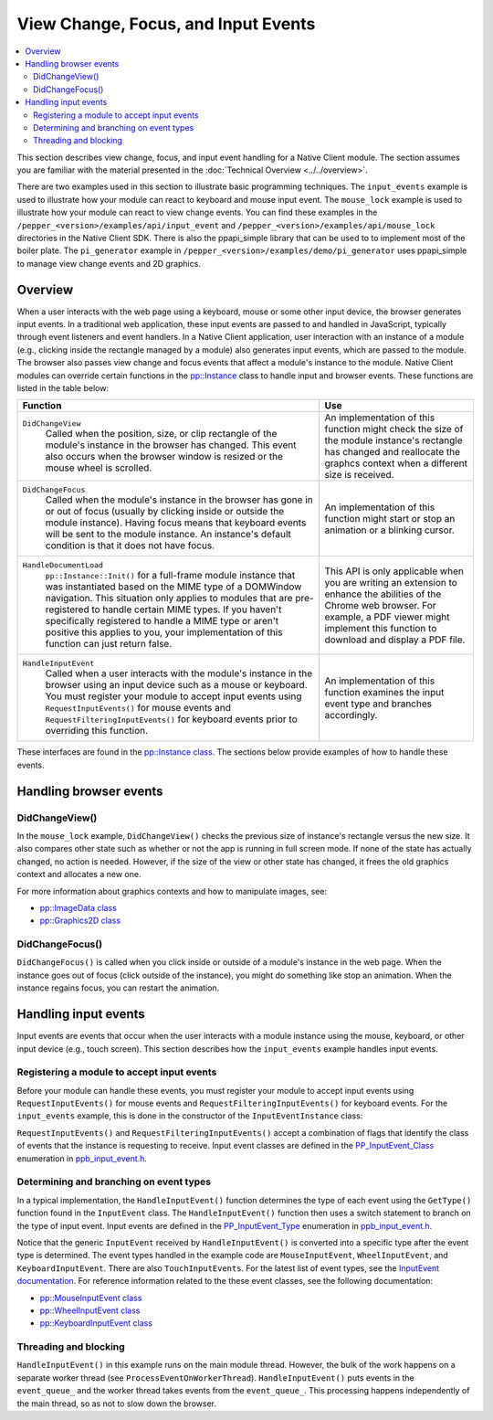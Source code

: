 .. _view_focus_input_events:

####################################
View Change, Focus, and Input Events
####################################

.. contents::
  :local:
  :backlinks: none
  :depth: 2

This section describes view change, focus, and input event handling for a
Native Client module. The section assumes you are familiar with the
material presented in the :doc:`Technical Overview <../../overview>`.

There are two examples used in this section to illustrate basic
programming techniques. The ``input_events`` example is used to
illustrate how your module can react to keyboard and mouse input
event.  The ``mouse_lock`` example is used to illustrate how your module
can react to view change events. You can find these examples in the
``/pepper_<version>/examples/api/input_event`` and 
``/pepper_<version>/examples/api/mouse_lock`` directories in the Native Client
SDK.  There is also the ppapi_simple library that can be used to to implement
most of the boiler plate.  The ``pi_generator`` example in
``/pepper_<version>/examples/demo/pi_generator`` uses ppapi_simple to manage
view change events and 2D graphics.


Overview
========

When a user interacts with the web page using a keyboard, mouse or some other
input device, the browser generates input events.  In a traditional web
application, these input events are passed to and handled in JavaScript,
typically through event listeners and event handlers. In a Native Client
application, user interaction with an instance of a module (e.g., clicking
inside the rectangle managed by a module) also generates input events, which
are passed to the module. The browser also passes view change and focus events
that affect a module's instance to the module. Native Client modules can
override certain functions in the `pp::Instance
</native-client/pepper_stable/cpp/classpp_1_1_instance>`_ class to handle input
and browser events. These functions are listed in the table below:

+-------------------------------------+----------------------------------------+
| Function                            | Use                                    |
+=====================================+========================================+
|``DidChangeView``                    |An implementation of this function might|
|  Called when the position, size, or |check the size of the module instance's |
|  clip rectangle of the module's     |rectangle has changed and reallocate the|
|  instance in the browser has        |graphcs context when a different size is|
|  changed. This event also occurs    |received.                               |
|  when the browser window is resized |                                        |
|  or the mouse wheel is scrolled.    |                                        |
+-------------------------------------+----------------------------------------+
|``DidChangeFocus``                   |An implementation of this function might|
|  Called when the module's instance  |start or stop an animation or a blinking|
|  in the browser has gone in or out  |cursor.                                 |
|  of focus (usually by clicking      |                                        |
|  inside or outside the module       |                                        |
|  instance). Having focus means that |                                        |
|  keyboard events will be sent to the|                                        |
|  module instance. An instance's     |                                        |
|  default condition is that it does  |                                        |
|  not have focus.                    |                                        |
+-------------------------------------+----------------------------------------+
|``HandleDocumentLoad``               |This API is only applicable when you are|
|  ``pp::Instance::Init()`` for a     |writing an extension to enhance the     |
|  full-frame module instance that was|abilities of the Chrome web browser. For|
|  instantiated based on the MIME     |example, a PDF viewer might implement   |
|  type of a DOMWindow navigation.    |this function to download and display a |
|  This situation only applies to     |PDF file.                               |
|  modules that are pre-registered to |                                        |
|  handle certain MIME types. If you  |                                        |
|  haven't specifically registered to |                                        |
|  handle a MIME type or aren't       |                                        |
|  positive this applies to you, your |                                        |
|  implementation of this function can|                                        |
|  just return false.                 |                                        |
+-------------------------------------+----------------------------------------+
|``HandleInputEvent``                 |An implementation of this function      |
|  Called when a user interacts with  |examines the input event type and       |
|  the module's instance in the       |branches accordingly.                   |
|  browser using an input device such |                                        |
|  as a mouse or keyboard. You must   |                                        |
|  register your module to accept     |                                        |
|  input events using                 |                                        |
|  ``RequestInputEvents()``           |                                        |
|  for mouse events and               |                                        |
|  ``RequestFilteringInputEvents()``  |                                        |
|  for keyboard events prior to       |                                        |
|  overriding this function.          |                                        |
+-------------------------------------+----------------------------------------+


These interfaces are found in the `pp::Instance class
</native-client/pepper_stable/cpp/classpp_1_1_instance>`_.  The sections below
provide examples of how to handle these events.


Handling browser events
=======================

DidChangeView()
---------------

In the ``mouse_lock`` example, ``DidChangeView()`` checks the previous size
of instance's rectangle versus the new size.  It also compares
other state such as whether or not the app is running in full screen mode.
If none of the state has actually changed, no action is needed.
However, if the size of the view or other state has changed, it frees the
old graphics context and allocates a new one.

.. naclcode::

  void MouseLockInstance::DidChangeView(const pp::View& view) {
    // DidChangeView can get called for many reasons, so we only want to
    // rebuild the device context if we really need to.
    if ((size_ == view.GetRect().size()) &&
        (was_fullscreen_ == view.IsFullscreen()) && is_context_bound_) {
      return;
    }

    // ...

    // Reallocate the graphics context.
    size_ = view.GetRect().size();
    device_context_ = pp::Graphics2D(this, size_, false);
    waiting_for_flush_completion_ = false;

    is_context_bound_ = BindGraphics(device_context_);
    // ...

    // Remember if we are fullscreen or not
    was_fullscreen_ = view.IsFullscreen();
    // ...
  }


For more information about graphics contexts and how to manipulate images, see:

* `pp::ImageData class
  </native-client/pepper_stable/cpp/classpp_1_1_image_data>`_
* `pp::Graphics2D class
  </native-client/pepper_stable/cpp/classpp_1_1_graphics2_d>`_


DidChangeFocus()
----------------

``DidChangeFocus()`` is called when you click inside or outside of a
module's instance in the web page. When the instance goes out
of focus (click outside of the instance), you might do something
like stop an animation. When the instance regains focus, you can
restart the animation.

.. naclcode::

  void DidChangeFocus(bool focus) {
    // Do something like stopping animation or a blinking cursor in
    // the instance.
  }


Handling input events
=====================

Input events are events that occur when the user interacts with a
module instance using the mouse, keyboard, or other input device
(e.g., touch screen). This section describes how the ``input_events``
example handles input events.


Registering a module to accept input events
-------------------------------------------

Before your module can handle these events, you must register your
module to accept input events using ``RequestInputEvents()`` for mouse
events and ``RequestFilteringInputEvents()`` for keyboard events. For the
``input_events`` example, this is done in the constructor of the
``InputEventInstance`` class:

.. naclcode::

  class InputEventInstance : public pp::Instance {
   public:
    explicit InputEventInstance(PP_Instance instance)
        : pp::Instance(instance), event_thread_(NULL), callback_factory_(this) {
      RequestInputEvents(PP_INPUTEVENT_CLASS_MOUSE | PP_INPUTEVENT_CLASS_WHEEL |
                         PP_INPUTEVENT_CLASS_TOUCH);
      RequestFilteringInputEvents(PP_INPUTEVENT_CLASS_KEYBOARD);
    }
    // ...
  };


``RequestInputEvents()`` and ``RequestFilteringInputEvents()`` accept a
combination of flags that identify the class of events that the instance is
requesting to receive. Input event classes are defined in the
`PP_InputEvent_Class
</native-client/pepper_stable/c/group___enums.html#gafe68e3c1031daa4a6496845ff47649cd>`_
enumeration in `ppb_input_event.h
</native-client/pepper_stable/c/ppb__input__event_8h>`_.


Determining and branching on event types
----------------------------------------

In a typical implementation, the ``HandleInputEvent()`` function determines the
type of each event using the ``GetType()`` function found in the ``InputEvent``
class. The ``HandleInputEvent()`` function then uses a switch statement to
branch on the type of input event. Input events are defined in the
`PP_InputEvent_Type
</native-client/pepper_stable/c/group___enums.html#gaca7296cfec99fcb6646b7144d1d6a0c5>`_
enumeration in `ppb_input_event.h
</native-client/pepper_stable/c/ppb__input__event_8h>`_.

.. naclcode::

  virtual bool HandleInputEvent(const pp::InputEvent& event) {
    Event* event_ptr = NULL;
    switch (event.GetType()) {
      case PP_INPUTEVENT_TYPE_UNDEFINED:
        break;
      case PP_INPUTEVENT_TYPE_MOUSEDOWN:
      case PP_INPUTEVENT_TYPE_MOUSEUP:
      case PP_INPUTEVENT_TYPE_MOUSEMOVE:
      case PP_INPUTEVENT_TYPE_MOUSEENTER:
      case PP_INPUTEVENT_TYPE_MOUSELEAVE:
      case PP_INPUTEVENT_TYPE_CONTEXTMENU: {
        pp::MouseInputEvent mouse_event(event);
        PP_InputEvent_MouseButton pp_button = mouse_event.GetButton();
        MouseEvent::MouseButton mouse_button = MouseEvent::kNone;
        switch (pp_button) {
          case PP_INPUTEVENT_MOUSEBUTTON_NONE:
            mouse_button = MouseEvent::kNone;
            break;
          case PP_INPUTEVENT_MOUSEBUTTON_LEFT:
            mouse_button = MouseEvent::kLeft;
            break;
          case PP_INPUTEVENT_MOUSEBUTTON_MIDDLE:
            mouse_button = MouseEvent::kMiddle;
            break;
          case PP_INPUTEVENT_MOUSEBUTTON_RIGHT:
            mouse_button = MouseEvent::kRight;
            break;
        }
        event_ptr =
            new MouseEvent(ConvertEventModifier(mouse_event.GetModifiers()),
                           mouse_button,
                           mouse_event.GetPosition().x(),
                           mouse_event.GetPosition().y(),
                           mouse_event.GetClickCount(),
                           mouse_event.GetTimeStamp(),
                           event.GetType() == PP_INPUTEVENT_TYPE_CONTEXTMENU);
      } break;
      case PP_INPUTEVENT_TYPE_WHEEL: {
        pp::WheelInputEvent wheel_event(event);
        event_ptr =
            new WheelEvent(ConvertEventModifier(wheel_event.GetModifiers()),
                           wheel_event.GetDelta().x(),
                           wheel_event.GetDelta().y(),
                           wheel_event.GetTicks().x(),
                           wheel_event.GetTicks().y(),
                           wheel_event.GetScrollByPage(),
                           wheel_event.GetTimeStamp());
      } break;
      case PP_INPUTEVENT_TYPE_RAWKEYDOWN:
      case PP_INPUTEVENT_TYPE_KEYDOWN:
      case PP_INPUTEVENT_TYPE_KEYUP:
      case PP_INPUTEVENT_TYPE_CHAR: {
        pp::KeyboardInputEvent key_event(event);
        event_ptr = new KeyEvent(ConvertEventModifier(key_event.GetModifiers()),
                                 key_event.GetKeyCode(),
                                 key_event.GetTimeStamp(),
                                 key_event.GetCharacterText().DebugString());
      } break;
      default: {
        // For any unhandled events, send a message to the browser
        // so that the user is aware of these and can investigate.
        std::stringstream oss;
        oss << "Default (unhandled) event, type=" << event.GetType();
        PostMessage(oss.str());
      } break;
    }
    event_queue_.Push(event_ptr);
    return true;
  }


Notice that the generic ``InputEvent`` received by ``HandleInputEvent()`` is
converted into a specific type after the event type is
determined.  The event types handled in the example code are
``MouseInputEvent``, ``WheelInputEvent``, and ``KeyboardInputEvent``.
There are also ``TouchInputEvents``.  For the latest list of event types,
see the `InputEvent documentation
</native-client/pepper_stable/c/classpp_1_1_input_event>`_.
For reference information related to the these event classes, see the
following documentation:

* `pp::MouseInputEvent class
  </native-client/pepper_stable/c/classpp_1_1_mouse_input_event>`_
* `pp::WheelInputEvent class
  </native-client/pepper_stable/c/classpp_1_1_wheel_input_event>`_
* `pp::KeyboardInputEvent class
  </native-client/pepper_stable/c/classpp_1_1_keyboard_input_event>`_


Threading and blocking
----------------------

``HandleInputEvent()`` in this example runs on the main module thread.
However, the bulk of the work happens on a separate worker thread (see
``ProcessEventOnWorkerThread``). ``HandleInputEvent()`` puts events in
the ``event_queue_`` and the worker thread takes events from the
``event_queue_``. This processing happens independently of the main
thread, so as not to slow down the browser.
